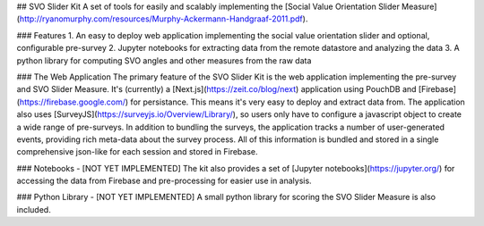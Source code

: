 ## SVO Slider Kit
A set of tools for easily and scalably implementing the [Social Value Orientation Slider Measure](http://ryanomurphy.com/resources/Murphy-Ackermann-Handgraaf-2011.pdf). 

### Features
1. An easy to deploy web application implementing the social value orientation slider and optional, configurable pre-survey
2. Jupyter notebooks for extracting data from the remote datastore and analyzing the data
3. A python library for computing SVO angles and other measures from the raw data

### The Web Application
The primary feature of the SVO Slider Kit is the web application implementing the pre-survey and SVO Slider Measure. It's (currently) a [Next.js](https://zeit.co/blog/next) application using PouchDB and [Firebase](https://firebase.google.com/) for persistance. This means it's very easy to deploy and extract data from. The application also uses [SurveyJS](https://surveyjs.io/Overview/Library/), so users only have to configure a javascript object to create a wide range of pre-surveys. In
addition to bundling the surveys, the application tracks a number of user-generated events, providing rich meta-data about the survey process. All of this information is bundled and stored in a single comprehensive json-like for each session and stored in Firebase.  

### Notebooks - [NOT YET IMPLEMENTED]
The kit also provides a set of [Jupyter notebooks](https://jupyter.org/) for accessing the data from Firebase and pre-processing for easier use in analysis.    

### Python Library - [NOT YET IMPLEMENTED]
A small python library for scoring the SVO Slider Measure is also included.
